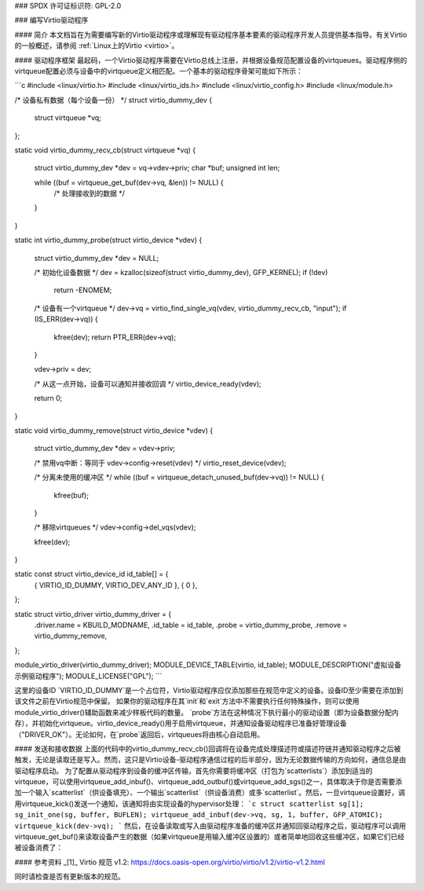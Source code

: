 ### SPDX 许可证标识符: GPL-2.0

### 编写Virtio驱动程序

#### 简介
本文档旨在为需要编写新的Virtio驱动程序或理解现有驱动程序基本要素的驱动程序开发人员提供基本指导。有关Virtio的一般概述，请参阅 :ref:`Linux上的Virtio <virtio>`。

#### 驱动程序框架
最起码，一个Virtio驱动程序需要在Virtio总线上注册，并根据设备规范配置设备的virtqueues。驱动程序侧的virtqueue配置必须与设备中的virtqueue定义相匹配。一个基本的驱动程序骨架可能如下所示：

```c
#include <linux/virtio.h>
#include <linux/virtio_ids.h>
#include <linux/virtio_config.h>
#include <linux/module.h>

/* 设备私有数据（每个设备一份） */
struct virtio_dummy_dev {
    struct virtqueue *vq;
};

static void virtio_dummy_recv_cb(struct virtqueue *vq)
{
    struct virtio_dummy_dev *dev = vq->vdev->priv;
    char *buf;
    unsigned int len;

    while ((buf = virtqueue_get_buf(dev->vq, &len)) != NULL) {
        /* 处理接收到的数据 */
    }
}

static int virtio_dummy_probe(struct virtio_device *vdev)
{
    struct virtio_dummy_dev *dev = NULL;

    /* 初始化设备数据 */
    dev = kzalloc(sizeof(struct virtio_dummy_dev), GFP_KERNEL);
    if (!dev)
        return -ENOMEM;

    /* 设备有一个virtqueue */
    dev->vq = virtio_find_single_vq(vdev, virtio_dummy_recv_cb, "input");
    if (IS_ERR(dev->vq)) {
        kfree(dev);
        return PTR_ERR(dev->vq);
    }

    vdev->priv = dev;

    /* 从这一点开始，设备可以通知并接收回调 */
    virtio_device_ready(vdev);

    return 0;
}

static void virtio_dummy_remove(struct virtio_device *vdev)
{
    struct virtio_dummy_dev *dev = vdev->priv;

    /* 禁用vq中断：等同于 vdev->config->reset(vdev) */
    virtio_reset_device(vdev);

    /* 分离未使用的缓冲区 */
    while ((buf = virtqueue_detach_unused_buf(dev->vq)) != NULL) {
        kfree(buf);
    }

    /* 移除virtqueues */
    vdev->config->del_vqs(vdev);

    kfree(dev);
}

static const struct virtio_device_id id_table[] = {
    { VIRTIO_ID_DUMMY, VIRTIO_DEV_ANY_ID },
    { 0 },
};

static struct virtio_driver virtio_dummy_driver = {
    .driver.name =  KBUILD_MODNAME,
    .id_table =     id_table,
    .probe =        virtio_dummy_probe,
    .remove =       virtio_dummy_remove,
};

module_virtio_driver(virtio_dummy_driver);
MODULE_DEVICE_TABLE(virtio, id_table);
MODULE_DESCRIPTION("虚拟设备示例驱动程序");
MODULE_LICENSE("GPL");
```

这里的设备ID `VIRTIO_ID_DUMMY`是一个占位符，Virtio驱动程序应仅添加那些在规范中定义的设备。设备ID至少需要在添加到该文件之前在Virtio规范中保留。
如果你的驱动程序在其`init`和`exit`方法中不需要执行任何特殊操作，则可以使用module_virtio_driver()辅助函数来减少样板代码的数量。
`probe`方法在这种情况下执行最小的驱动设置（即为设备数据分配内存），并初始化virtqueue。virtio_device_ready()用于启用virtqueue，并通知设备驱动程序已准备好管理设备（"DRIVER_OK"）。无论如何，在`probe`返回后，virtqueues将由核心自动启用。

#### 发送和接收数据
上面的代码中的virtio_dummy_recv_cb()回调将在设备完成处理描述符或描述符链并通知驱动程序之后被触发，无论是读取还是写入。然而，这只是Virtio设备-驱动程序通信过程的后半部分，因为无论数据传输的方向如何，通信总是由驱动程序启动。
为了配置从驱动程序到设备的缓冲区传输，首先你需要将缓冲区（打包为`scatterlists`）添加到适当的virtqueue，可以使用virtqueue_add_inbuf()、virtqueue_add_outbuf()或virtqueue_add_sgs()之一，具体取决于你是否需要添加一个输入`scatterlist`（供设备填充）、一个输出`scatterlist`（供设备消费）或多`scatterlist`。然后，一旦virtqueue设置好，调用virtqueue_kick()发送一个通知，该通知将由实现设备的hypervisor处理：
```c
struct scatterlist sg[1];
sg_init_one(sg, buffer, BUFLEN);
virtqueue_add_inbuf(dev->vq, sg, 1, buffer, GFP_ATOMIC);
virtqueue_kick(dev->vq);
```
然后，在设备读取或写入由驱动程序准备的缓冲区并通知回驱动程序之后，驱动程序可以调用virtqueue_get_buf()来读取设备产生的数据（如果virtqueue是用输入缓冲区设置的）或者简单地回收这些缓冲区，如果它们已经被设备消费了：

#### 参考资料
_[1]_ Virtio 规范 v1.2: https://docs.oasis-open.org/virtio/virtio/v1.2/virtio-v1.2.html

同时请检查是否有更新版本的规范。
